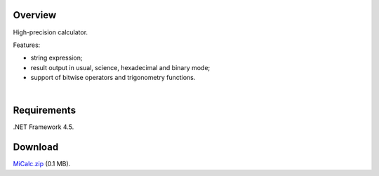 ========
Overview
========

High-precision calculator.

Features:

- string expression;
- result output in usual, science, hexadecimal and binary mode;
- support of bitwise operators and trigonometry functions.

|
.. image:: https://bitbucket.org/liiws/micalc/raw/da9c635ac3d1eda7ecda2620bd047fb15fa262b3/_src/MiCalc.png

========
Requirements
========

.NET Framework 4.5.

========
Download
========

`MiCalc.zip <https://bitbucket.org/liiws/micalc/downloads/MiCalc.zip>`_ (0.1 MB).